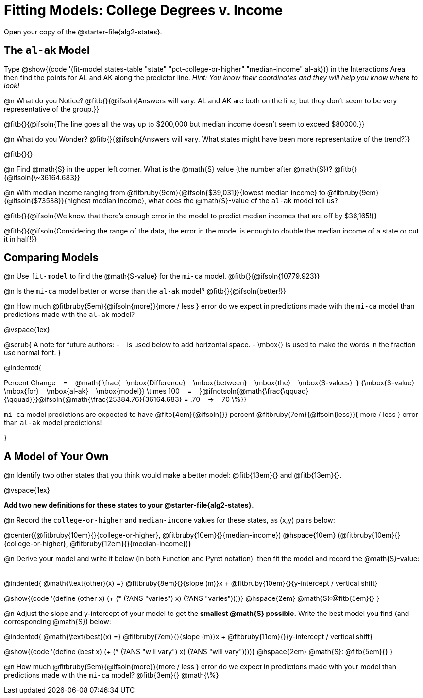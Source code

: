 = Fitting Models: College Degrees v. Income

[.linkInstructions]
Open your copy of the @starter-file{alg2-states}.

[.no-flex-section]
== The `al-ak` Model

Type @show{(code '(fit-model states-table "state" "pct-college-or-higher" "median-income" al-ak))} in the Interactions Area, then find the points for AL and AK along the predictor line. _Hint: You know their coordinates and they will help you know where to look!_

@n What do you Notice? @fitb{}{@ifsoln{Answers will vary. AL and AK are both on the line, but they don't seem to be very representative of the group.}}

@fitb{}{@ifsoln{The line goes all the way up to $200,000 but median income doesn't seem to exceed $80000.}}

@n What do you Wonder? @fitb{}{@ifsoln{Answers will vary. What states might have been more representative of the trend?}}

@fitb{}{}

@n Find @math{S} in the upper left corner. What is the @math{S} value (the number after @math{S})? @fitb{}{@ifsoln{\~36164.683}}

@n With median income ranging from
@fitbruby{9em}{@ifsoln{$39,031}}{lowest median income} to
@fitbruby{9em}{@ifsoln{$73538}}{highest median income}, what does the @math{S}-value of the `al-ak` model tell us?

@fitb{}{@ifsoln{We know that there’s enough error in the model to predict median incomes that are off by $36,165!}}

@fitb{}{@ifsoln{Considering the range of the data, the error in the model is enough to double the median income of a state or cut it in half!}}

[.no-flex-section]
== Comparing Models

@n Use `fit-model` to find the @math{S-value} for the `mi-ca` model. @fitb{}{@ifsoln{10779.923}}

@n Is the `mi-ca` model better or worse than the `al-ak` model? @fitb{}{@ifsoln{better!}}

@n How much
@fitbruby{5em}{@ifsoln{more}}{more / less }
error do we expect in predictions made with the `mi-ca` model than predictions made with the `al-ak` model?

@vspace{1ex}

@scrub{
A note for future authors:
- &#8192; is used below to add horizontal space.
- \mbox{} is used to make the words in the fraction use normal font.
}


@indented{

Percent Change &#8192; = &#8192;
@math{
\frac{&#8192; \mbox{Difference} &#8192; \mbox{between} &#8192; \mbox{the} &#8192; \mbox{S-values}&#8192;}
{\mbox{S-value} &#8192; \mbox{for} &#8192; \mbox{al-ak} &#8192; \mbox{model}}
\times 100 &#8192; = &#8192; }@ifnotsoln{@math{\frac{\qquad}{\qquad}}}@ifsoln{@math{\frac{25384.76}{36164.683} = .70  &#8192; &rarr; &#8192;  70 \%}}

`mi-ca` model predictions are expected to have
@fitb{4em}{@ifsoln{}} percent
@fitbruby{7em}{@ifsoln{less}}{ more / less }
error than `al-ak` model predictions!

}

== A Model of Your Own

@n Identify two other states that you think would make a better model: @fitb{13em}{} and @fitb{13em}{}.

@vspace{1ex}

*Add two new definitions for these states to your @starter-file{alg2-states}.*

@n Record the `college-or-higher` and `median-income` values for these states, as (x,y) pairs below:

@center{(@fitbruby{10em}{}{college-or-higher}, @fitbruby{10em}{}{median-income}) @hspace{10em} (@fitbruby{10em}{}{college-or-higher}, @fitbruby{12em}{}{median-income})}

@n Derive your model and write it below (in both Function and Pyret notation), then fit the model and record the @math{S}-value:

[.FillVerticalSpace, cols="1a", frame="none"]
|===
|
|===

@indented{
@math{\text{other}(x) =} @fitbruby{8em}{}{slope (m)}x + @fitbruby{10em}{}{y-intercept / vertical shift}

@show{(code '(define (other x) (+ (* (?ANS "varies") x) (?ANS "varies"))))} @hspace{2em} @math{S}:@fitb{5em}{}
}

@n Adjust the slope and y-intercept of your model to get the *smallest @math{S} possible.* Write the best model you find (and corresponding @math{S}) below:

@indented{
@math{\text{best}(x) =} @fitbruby{7em}{}{slope (m)}x + @fitbruby{11em}{}{y-intercept / vertical shift}

@show{(code '(define (best x) (+ (* (?ANS "will vary") x) (?ANS "will vary"))))} @hspace{2em} @math{S}: @fitb{5em}{}
}

@n How much
@fitbruby{5em}{@ifsoln{more}}{more / less }
error do we expect in predictions made with your model than predictions made with the `mi-ca` model? @fitb{3em}{} @math{\%}
